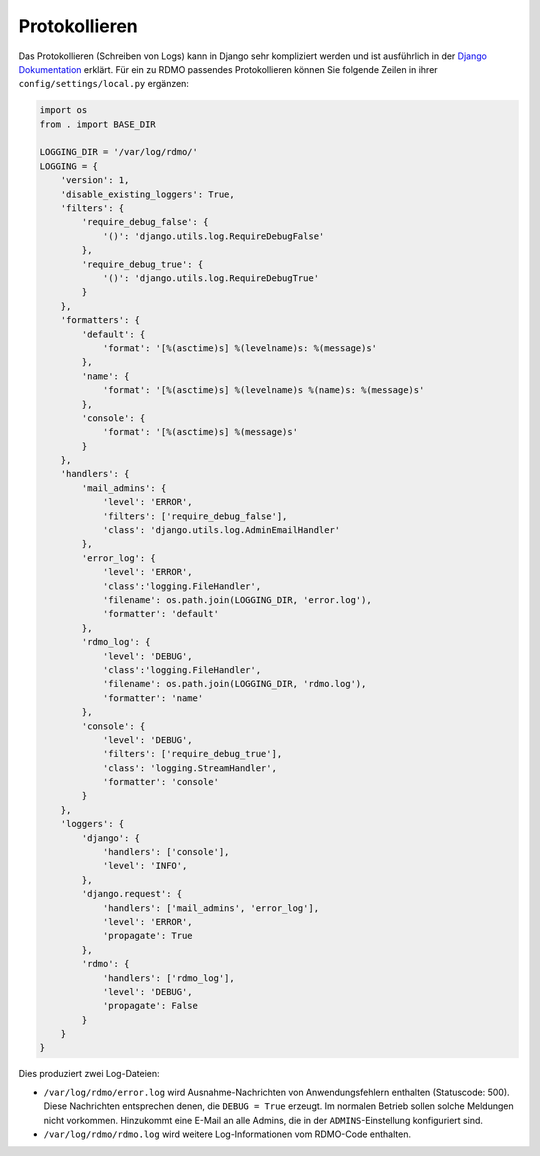 Protokollieren
--------------

Das Protokollieren (Schreiben von Logs) kann in Django sehr kompliziert werden und ist ausführlich in der `Django Dokumentation <https://docs.djangoproject.com/en/1.11/topics/logging/>`_ erklärt. Für ein zu RDMO passendes Protokollieren können Sie folgende Zeilen in ihrer ``config/settings/local.py`` ergänzen:

.. code:: python

    import os
    from . import BASE_DIR

    LOGGING_DIR = '/var/log/rdmo/'
    LOGGING = {
        'version': 1,
        'disable_existing_loggers': True,
        'filters': {
            'require_debug_false': {
                '()': 'django.utils.log.RequireDebugFalse'
            },
            'require_debug_true': {
                '()': 'django.utils.log.RequireDebugTrue'
            }
        },
        'formatters': {
            'default': {
                'format': '[%(asctime)s] %(levelname)s: %(message)s'
            },
            'name': {
                'format': '[%(asctime)s] %(levelname)s %(name)s: %(message)s'
            },
            'console': {
                'format': '[%(asctime)s] %(message)s'
            }
        },
        'handlers': {
            'mail_admins': {
                'level': 'ERROR',
                'filters': ['require_debug_false'],
                'class': 'django.utils.log.AdminEmailHandler'
            },
            'error_log': {
                'level': 'ERROR',
                'class':'logging.FileHandler',
                'filename': os.path.join(LOGGING_DIR, 'error.log'),
                'formatter': 'default'
            },
            'rdmo_log': {
                'level': 'DEBUG',
                'class':'logging.FileHandler',
                'filename': os.path.join(LOGGING_DIR, 'rdmo.log'),
                'formatter': 'name'
            },
            'console': {
                'level': 'DEBUG',
                'filters': ['require_debug_true'],
                'class': 'logging.StreamHandler',
                'formatter': 'console'
            }
        },
        'loggers': {
            'django': {
                'handlers': ['console'],
                'level': 'INFO',
            },
            'django.request': {
                'handlers': ['mail_admins', 'error_log'],
                'level': 'ERROR',
                'propagate': True
            },
            'rdmo': {
                'handlers': ['rdmo_log'],
                'level': 'DEBUG',
                'propagate': False
            }
        }
    }

Dies produziert zwei Log-Dateien:

* ``/var/log/rdmo/error.log`` wird Ausnahme-Nachrichten von Anwendungsfehlern enthalten (Statuscode: 500). Diese Nachrichten entsprechen denen, die ``DEBUG = True`` erzeugt. Im normalen Betrieb sollen solche Meldungen nicht vorkommen. Hinzukommt eine E-Mail an alle Admins, die in der ``ADMINS``-Einstellung konfiguriert sind.
* ``/var/log/rdmo/rdmo.log`` wird weitere Log-Informationen vom RDMO-Code enthalten.
